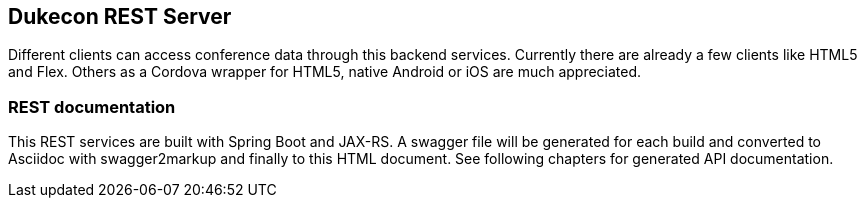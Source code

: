 == Dukecon REST Server

Different clients can access conference data through this backend services. Currently there are already a few clients
like HTML5 and Flex. Others as a Cordova wrapper for HTML5, native Android or iOS are much appreciated.

=== REST documentation

This REST services are built with Spring Boot and JAX-RS. A swagger file will be generated for each build and converted
to Asciidoc with swagger2markup and finally to this HTML document. See following chapters for generated API documentation.

